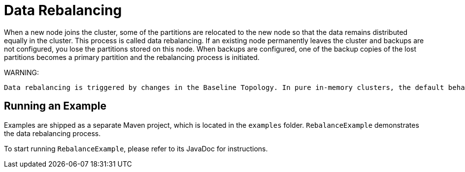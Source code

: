 // Licensed to the Apache Software Foundation (ASF) under one or more
// contributor license agreements.  See the NOTICE file distributed with
// this work for additional information regarding copyright ownership.
// The ASF licenses this file to You under the Apache License, Version 2.0
// (the "License"); you may not use this file except in compliance with
// the License.  You may obtain a copy of the License at
//
// http://www.apache.org/licenses/LICENSE-2.0
//
// Unless required by applicable law or agreed to in writing, software
// distributed under the License is distributed on an "AS IS" BASIS,
// WITHOUT WARRANTIES OR CONDITIONS OF ANY KIND, either express or implied.
// See the License for the specific language governing permissions and
// limitations under the License.
= Data Rebalancing

When a new node joins the cluster, some of the partitions are relocated to the new node so that the data remains distributed equally in the cluster. This process is called data rebalancing.
If an existing node permanently leaves the cluster and backups are not configured, you lose the partitions stored on this node. When backups are configured, one of the backup copies of the lost partitions becomes a primary partition and the rebalancing process is initiated.

WARNING:
----
Data rebalancing is triggered by changes in the Baseline Topology. In pure in-memory clusters, the default behavior is to start rebalancing immediately when a node leaves or joins the cluster (the baseline topology changes automatically). In clusters with persistence, the baseline topology has to be changed manually (default behavior), or can be changed automatically when automatic baseline adjustment is enabled.
----

== Running an Example

Examples are shipped as a separate Maven project, which is located in the `examples` folder. `RebalanceExample` demonstrates the data rebalancing process.

To start running `RebalanceExample`, please refer to its JavaDoc for instructions.

